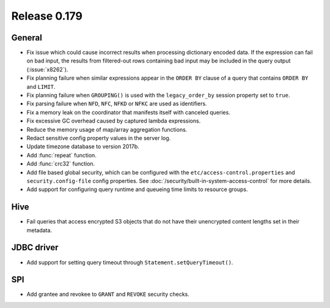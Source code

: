 =============
Release 0.179
=============

General
-------

* Fix issue which could cause incorrect results when processing dictionary encoded data.
  If the expression can fail on bad input, the results from filtered-out rows containing
  bad input may be included in the query output (:issue:`x8262`).
* Fix planning failure when similar expressions appear in the ``ORDER BY`` clause of a query that
  contains ``ORDER BY`` and ``LIMIT``.
* Fix planning failure when ``GROUPING()`` is used with the ``legacy_order_by`` session property set to ``true``.
* Fix parsing failure when ``NFD``, ``NFC``, ``NFKD`` or ``NFKC`` are used as identifiers.
* Fix a memory leak on the coordinator that manifests itself with canceled queries.
* Fix excessive GC overhead caused by captured lambda expressions.
* Reduce the memory usage of map/array aggregation functions.
* Redact sensitive config property values in the server log.
* Update timezone database to version 2017b.
* Add :func:`repeat` function.
* Add :func:`crc32` function.
* Add file based global security, which can be configured with the ``etc/access-control.properties``
  and ``security.config-file`` config properties. See :doc:`/security/built-in-system-access-control`
  for more details.
* Add support for configuring query runtime and queueing time limits to resource groups.

Hive
----

* Fail queries that access encrypted S3 objects that do not have their unencrypted content lengths set in their metadata.

JDBC driver
-----------

* Add support for setting query timeout through ``Statement.setQueryTimeout()``.

SPI
---

* Add grantee and revokee to ``GRANT`` and ``REVOKE`` security checks.
